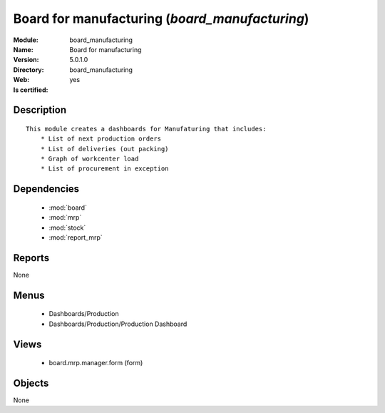 
.. module:: board_manufacturing
    :synopsis: Board for manufacturing
    :noindex:
.. 

.. raw:: html

    <link rel="stylesheet" href="../_static/hide_objects_in_sidebar.css" type="text/css" />

Board for manufacturing (*board_manufacturing*)
===============================================
:Module: board_manufacturing
:Name: Board for manufacturing
:Version: 5.0.1.0
:Directory: board_manufacturing
:Web: 
:Is certified: yes

Description
-----------

::

  This module creates a dashboards for Manufaturing that includes:
      * List of next production orders
      * List of deliveries (out packing)
      * Graph of workcenter load
      * List of procurement in exception

Dependencies
------------

 * :mod:`board`
 * :mod:`mrp`
 * :mod:`stock`
 * :mod:`report_mrp`

Reports
-------

None


Menus
-------

 * Dashboards/Production
 * Dashboards/Production/Production Dashboard

Views
-----

 * board.mrp.manager.form (form)


Objects
-------

None
